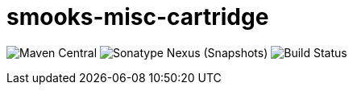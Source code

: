 = smooks-misc-cartridge

image:https://img.shields.io/maven-central/v/org.smooks.cartridges/smooks-calc-cartridge[Maven Central]
image:https://img.shields.io/nexus/s/org.smooks.cartridges/smooks-misc-cartridge?server=https%3A%2F%2Foss.sonatype.org[Sonatype Nexus (Snapshots)]
image:https://github.com/smooks/smooks-misc-cartridge/workflows/CI/badge.svg[Build Status]
